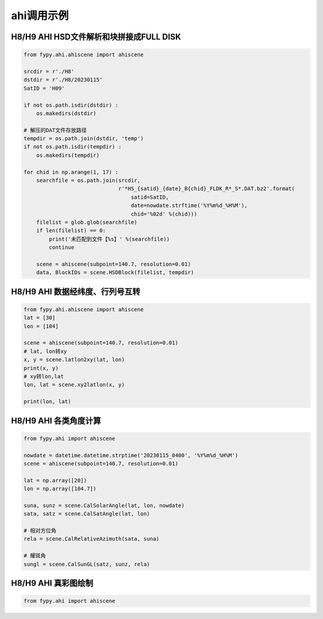 =================================
ahi调用示例
=================================

H8/H9 AHI HSD文件解析和块拼接成FULL DISK
-----------------------------------------

.. code-block:: python

    from fypy.ahi.ahiscene import ahiscene

    srcdir = r'./H8'
    dstdir = r'./H8/20230115'
    SatID = 'H09'

    if not os.path.isdir(dstdir) :
        os.makedirs(dstdir)

    # 解压的DAT文件存放路径
    tempdir = os.path.join(dstdir, 'temp')
    if not os.path.isdir(tempdir) :
        os.makedirs(tempdir)

    for chid in np.arange(1, 17) :
        searchfile = os.path.join(srcdir,
                                  r'*HS_{satid}_{date}_B{chid}_FLDK_R*_S*.DAT.bz2'.format(
                                      satid=SatID,
                                      date=nowdate.strftime('%Y%m%d_%H%M'),
                                      chid='%02d' %(chid)))
        filelist = glob.glob(searchfile)
        if len(filelist) == 0:
            print('未匹配到文件【%s】' %(searchfile))
            continue

        scene = ahiscene(subpoint=140.7, resolution=0.01)
        data, BlockIDs = scene.HSDBlock(filelist, tempdir)


H8/H9 AHI 数据经纬度、行列号互转
-----------------------------------------

.. code-block:: python

    from fypy.ahi.ahiscene import ahiscene
    lat = [30]
    lon = [104]

    scene = ahiscene(subpoint=140.7, resolution=0.01)
    # lat, lon转xy
    x, y = scene.latlon2xy(lat, lon)
    print(x, y)
    # xy转lon,lat
    lon, lat = scene.xy2latlon(x, y)

    print(lon, lat)

H8/H9 AHI 各类角度计算
-----------------------------------------

.. code-block:: python

    from fypy.ahi import ahiscene

    nowdate = datetime.datetime.strptime('20230115_0400', '%Y%m%d_%H%M')
    scene = ahiscene(subpoint=140.7, resolution=0.01)

    lat = np.array([20])
    lon = np.array([104.7])

    suna, sunz = scene.CalSolarAngle(lat, lon, nowdate)
    sata, satz = scene.CalSatAngle(lat, lon)

    # 相对方位角
    rela = scene.CalRelativeAzimuth(sata, suna)

    # 耀斑角
    sungl = scene.CalSunGL(satz, sunz, rela)

H8/H9 AHI 真彩图绘制
-----------------------------------------

.. code-block:: python

    from fypy.ahi import ahiscene